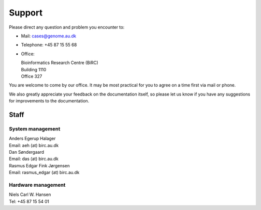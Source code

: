 .. _contact:
.. _support:

=======
Support
=======

Please direct any question and problem you encounter to:

* Mail: cases@genome.au.dk
* Telephone: +45 87 15 55 68
* Office:

  | Bioinformatics Research Centre (BiRC)
  | Building 1110
  | Office 327

You are welcome to come by our office. It may be most practical for you to
agree on a time first via mail or phone.

We also greatly appreciate your feedback on the documentation itself, so please
let us know if you have any suggestions for improvements to the documentation.

Staff
=====

System management
-----------------

| Anders Egerup Halager
| Email: aeh (at) birc.au.dk

| Dan Søndergaard
| Email: das (at) birc.au.dk

| Rasmus Edgar Fink Jørgensen
| Email: rasmus\_edgar (at) birc.au.dk

Hardware management
-------------------

| Niels Carl W. Hansen
| Tel: +45 87 15 54 01
